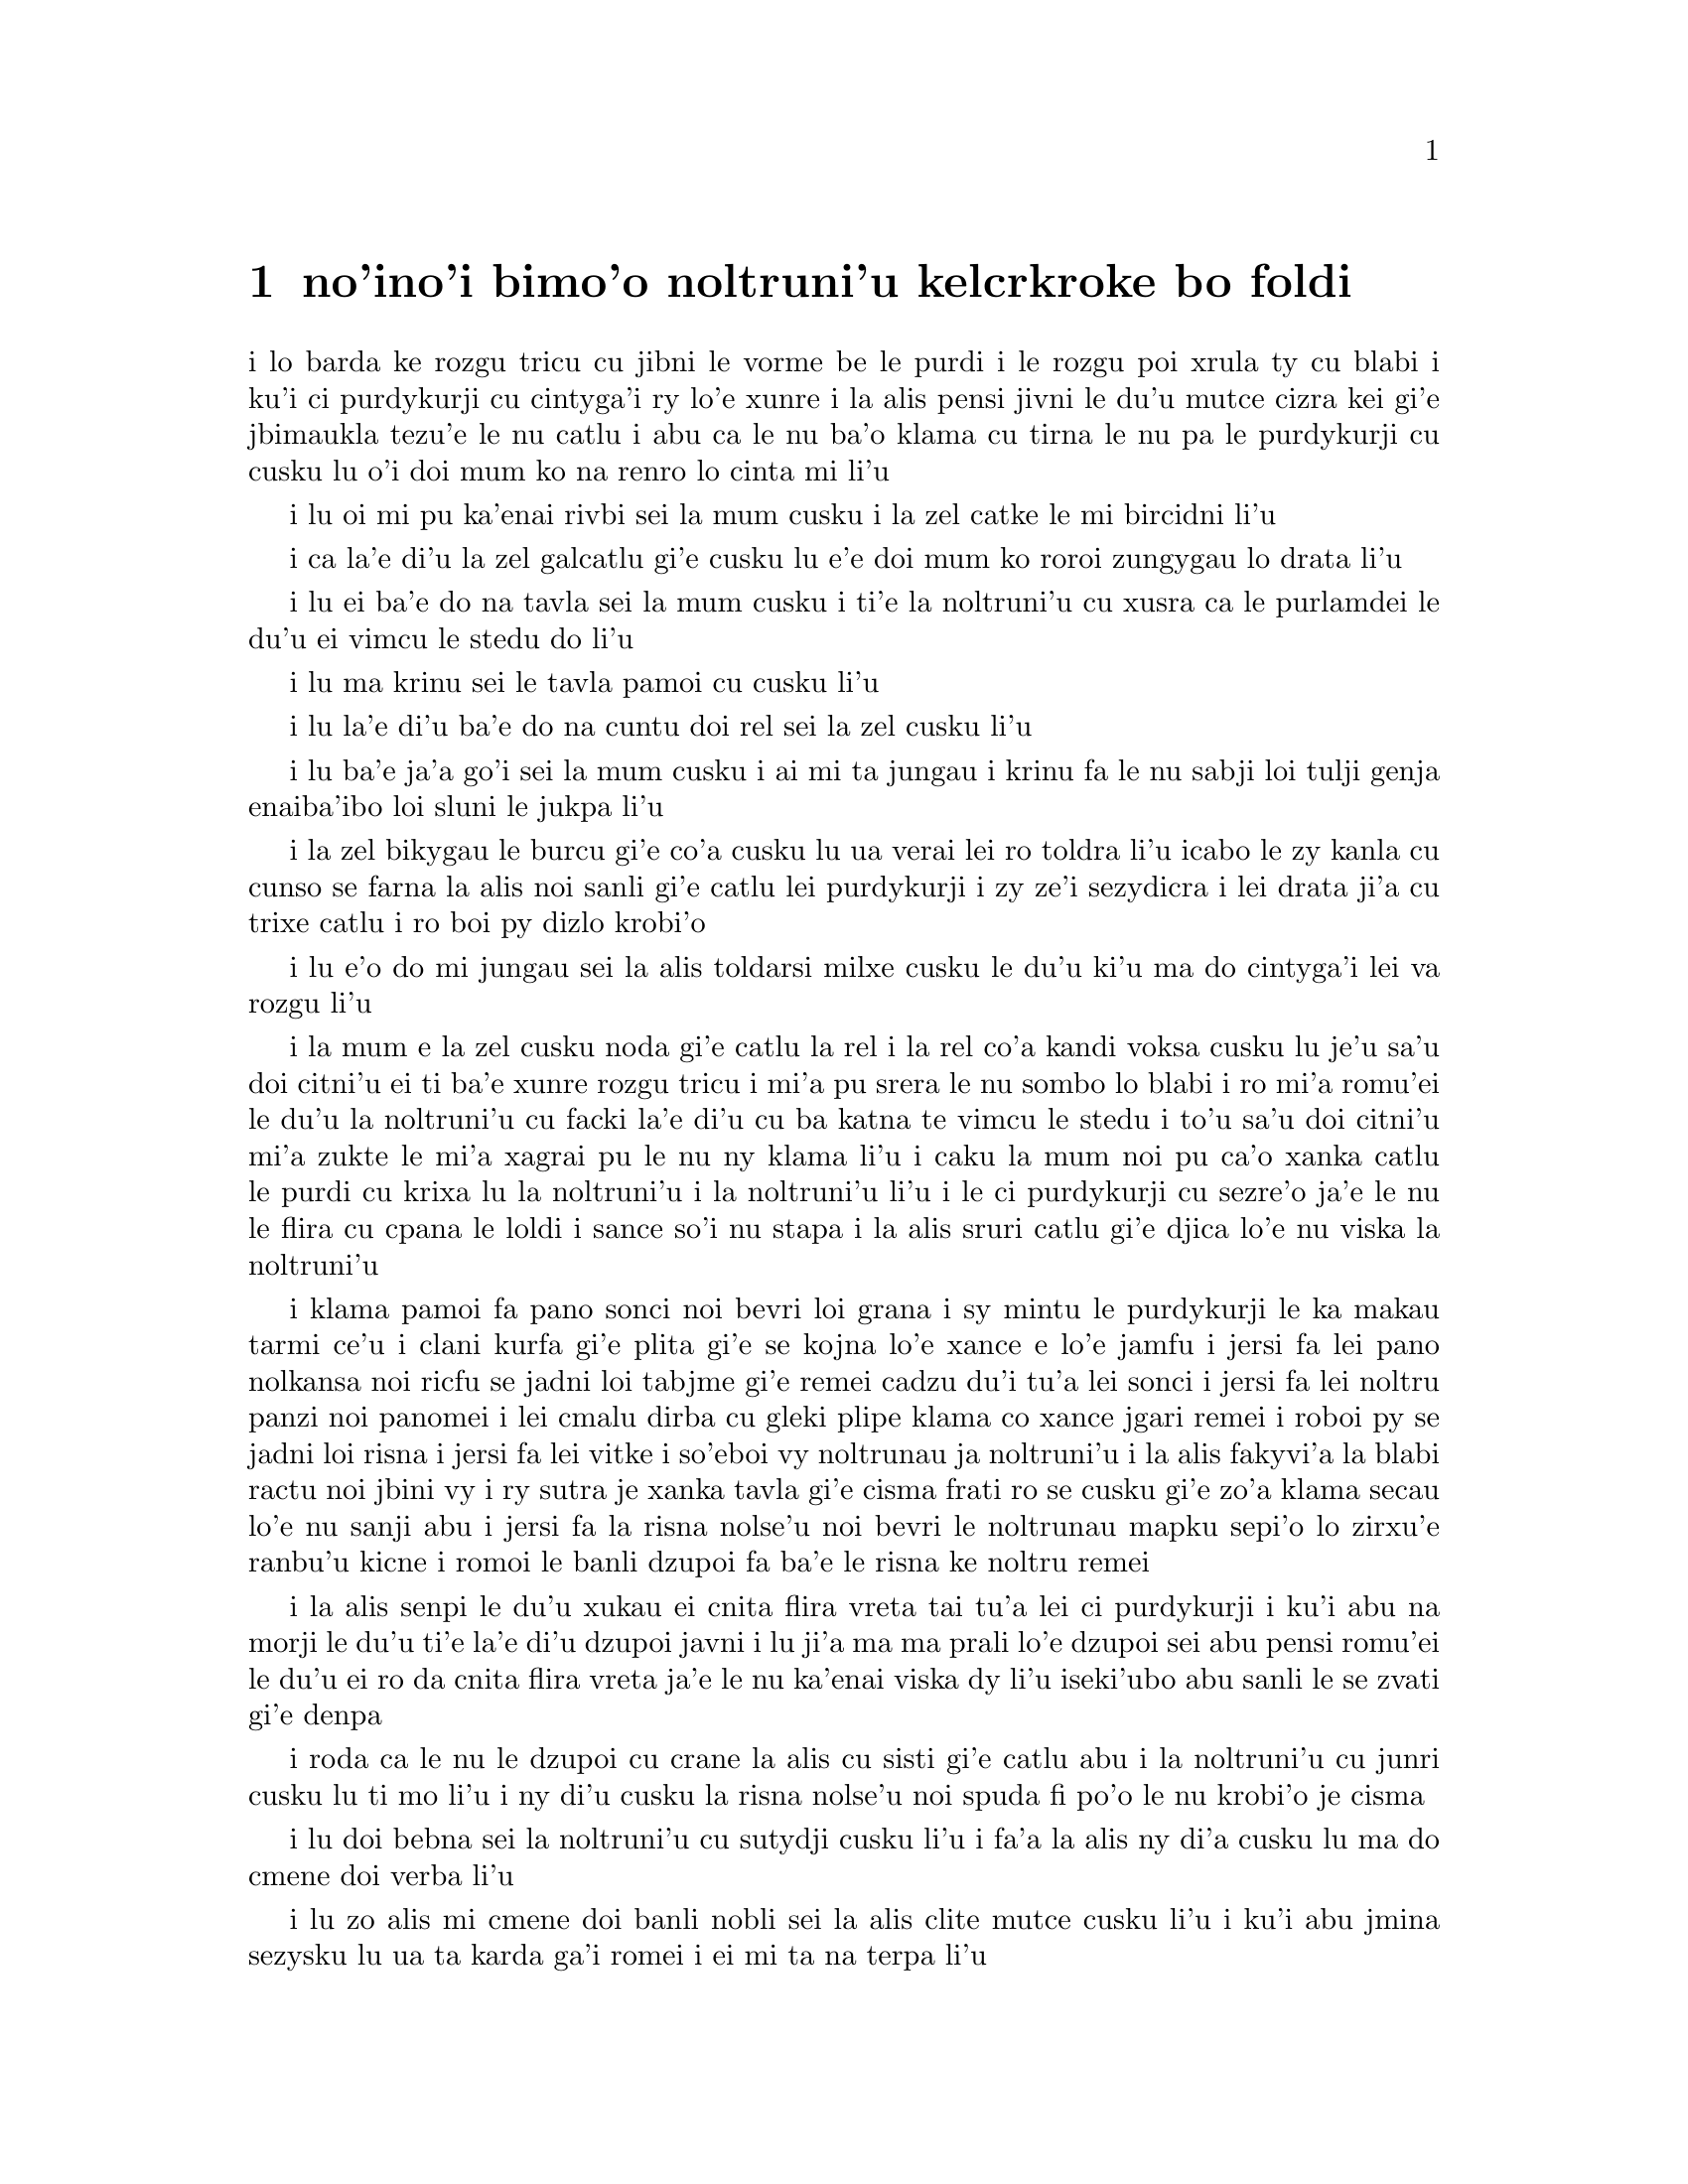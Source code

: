 @node    bimoi pagbu
@chapter no'ino'i bimo'o noltruni'u kelcrkroke bo foldi


@c                              CHAPTER VIII

@c                       The Queen's Croquet-Ground

@c                     noltruni'u kelcrkroke bo foldi


@c      A large rose-tree stood near the entrance of the garden:  the
@c    roses growing on it were white, but there were three gardeners at
@c    it, busily painting them red.  Alice thought this a very curious
@c    thing, and she went nearer to watch them, and just as she came up
@c    to them she heard one of them say, `Look out now, Five!  Don't go
@c    splashing paint over me like that!'

i lo barda ke rozgu tricu cu jibni le vorme be le purdi i le rozgu poi
xrula ty cu blabi i ku'i ci purdykurji cu cintyga'i ry lo'e xunre
i la alis pensi jivni le du'u mutce cizra kei gi'e jbimaukla tezu'e 
le nu catlu i abu ca le nu ba'o klama cu tirna le nu pa le purdykurji 
cu cusku lu o'i doi mum ko na renro lo cinta mi li'u


@c      `I couldn't help it,' said Five, in a sulky tone; `Seven jogged
@c    my elbow.'

i lu oi mi pu ka'enai rivbi sei la mum cusku i la zel catke le mi bircidni
li'u

@c      On which Seven looked up and said, `That's right, Five!  Always
@c    lay the blame on others!'

i ca la'e di'u la zel galcatlu gi'e cusku lu e'e doi mum ko roroi 
zungygau lo drata li'u

@c      `YOU'D better not talk!' said Five.  `I heard the Queen say only
@c    yesterday you deserved to be beheaded!'

i lu ei ba'e do na tavla sei la mum cusku i ti'e la noltruni'u cu xusra
ca le purlamdei le du'u ei vimcu le stedu do li'u

@c      `What for?' said the one who had spoken first.

i lu ma krinu sei le tavla pamoi cu cusku li'u

@c      `That's none of YOUR business, Two!' said Seven.

i lu la'e di'u ba'e do na cuntu doi rel sei la zel cusku li'u

@c      `Yes, it IS his business!' said Five, `and I'll tell him--it
@c    was for bringing the cook tulip-roots instead of onions.'

i lu ba'e ja'a go'i sei la mum cusku i ai mi ta jungau i krinu fa le nu
sabji loi tulji genja enaiba'ibo loi sluni le jukpa li'u

@c      Seven flung down his brush, and had just begun `Well, of all
@c    the unjust things--' when his eye chanced to fall upon Alice, as
@c    she stood watching them, and he checked himself suddenly:  the
@c    others looked round also, and all of them bowed low.

i la zel bikygau le burcu gi'e co'a cusku lu ua verai lei ro toldra
li'u icabo le zy kanla cu cunso se farna la alis noi sanli gi'e catlu
lei purdykurji i zy ze'i sezydicra i lei drata ji'a cu trixe catlu
i ro boi py dizlo krobi'o

@c      `Would you tell me,' said Alice, a little timidly, `why you are
@c    painting those roses?'

i lu e'o do mi jungau sei la alis toldarsi milxe cusku le du'u ki'u ma
do cintyga'i lei va rozgu li'u

@c      Five and Seven said nothing, but looked at Two.  Two began in a
@c    low voice, `Why the fact is, you see, Miss, this here ought to
@c    have been a RED rose-tree, and we put a white one in by mistake;
@c    and if the Queen was to find it out, we should all have our heads
@c    cut off, you know.  So you see, Miss, we're doing our best, afore
@c    she comes, to--'  At this moment Five, who had been anxiously
@c    looking across the garden, called out `The Queen!  The Queen!'
@c    and the three gardeners instantly threw themselves flat upon
@c    their faces.  There was a sound of many footsteps, and Alice
@c    looked round, eager to see the Queen.

i la mum e la zel cusku noda gi'e catlu la rel i la rel co'a kandi
voksa cusku lu je'u sa'u doi citni'u ei ti ba'e xunre rozgu tricu i
mi'a pu srera le nu sombo lo blabi i ro mi'a romu'ei le du'u la noltruni'u cu
facki la'e di'u cu ba katna te vimcu le stedu i to'u sa'u
doi citni'u mi'a zukte le mi'a xagrai pu le nu ny klama li'u i caku 
la mum noi pu ca'o xanka catlu le purdi cu krixa lu la noltruni'u
i la noltruni'u li'u i le ci purdykurji cu sezre'o ja'e le nu le flira
cu cpana le loldi i sance so'i nu stapa i la alis sruri catlu
gi'e djica lo'e nu viska la noltruni'u

@c      First came ten soldiers carrying clubs; these were all shaped
@c    like the three gardeners, oblong and flat, with their hands and
@c    feet at the corners:  next the ten courtiers; these were
@c    ornamented all over with diamonds, and walked two and two, as the
@c    soldiers did.  After these came the royal children; there were
@c    ten of them, and the little dears came jumping merrily along hand
@c    in hand, in couples:  they were all ornamented with hearts.  Next
@c    came the guests, mostly Kings and Queens, and among them Alice
@c    recognised the White Rabbit:  it was talking in a hurried nervous
@c    manner, smiling at everything that was said, and went by without
@c    noticing her.  Then followed the Knave of Hearts, carrying the
@c    King's crown on a crimson velvet cushion; and, last of all this
@c    grand procession, came THE KING AND QUEEN OF HEARTS.

i klama pamoi fa pano sonci noi bevri loi grana i sy mintu le purdykurji
le ka makau tarmi ce'u i clani kurfa gi'e plita gi'e se
kojna lo'e xance e lo'e jamfu i jersi fa lei pano nolkansa noi ricfu se jadni
loi tabjme gi'e remei cadzu du'i tu'a lei sonci i jersi fa lei noltru
panzi noi panomei i lei cmalu dirba cu gleki plipe klama co xance jgari
remei i roboi py se jadni loi risna i jersi fa lei vitke i so'eboi vy
noltrunau ja noltruni'u i la alis fakyvi'a la blabi ractu noi jbini vy
i ry sutra je xanka tavla gi'e cisma frati ro se cusku gi'e zo'a klama
secau lo'e nu sanji abu i jersi fa la risna nolse'u noi bevri le noltrunau
mapku sepi'o lo zirxu'e ranbu'u kicne i romoi le banli dzupoi fa ba'e le 
risna ke noltru remei

@c {so'e vy cu noltrunau} does not parse.  ---fixed

@c      Alice was rather doubtful whether she ought not to lie down on
@c    her face like the three gardeners, but she could not remember
@c    ever having heard of such a rule at processions; `and besides,
@c    what would be the use of a procession,' thought she, `if people
@c    had all to lie down upon their faces, so that they couldn't see it?'
@c    So she stood still where she was, and waited.

i la alis senpi le du'u xukau ei cnita flira vreta tai tu'a lei ci
purdykurji i ku'i abu na morji le du'u ti'e la'e di'u dzupoi javni i lu
ji'a ma ma prali lo'e dzupoi sei abu pensi romu'ei le du'u ei ro da cnita flira
vreta ja'e le nu ka'enai viska dy li'u iseki'ubo abu sanli le se zvati
gi'e denpa

@c      When the procession came opposite to Alice, they all stopped
@c    and looked at her, and the Queen said severely `Who is this?'
@c    She said it to the Knave of Hearts, who only bowed and smiled in reply.

i roda ca le nu le dzupoi cu crane la alis cu sisti gi'e catlu abu i la
noltruni'u cu junri cusku lu ti mo li'u i ny di'u cusku la risna nolse'u 
noi spuda fi po'o le nu krobi'o je cisma

@c      `Idiot!' said the Queen, tossing her head impatiently; and,
@c    turning to Alice, she went on, `What's your name, child?'

i lu doi bebna sei la noltruni'u cu sutydji cusku li'u i fa'a la alis
ny di'a cusku lu ma do cmene doi verba li'u

@c      `My name is Alice, so please your Majesty,' said Alice very
@c    politely; but she added, to herself, `Why, they're only a pack of
@c    cards, after all.  I needn't be afraid of them!'

i lu zo alis mi cmene doi banli nobli sei la alis clite mutce cusku li'u
i ku'i abu jmina sezysku lu ua ta karda ga'i romei i ei mi ta na terpa li'u

@c      `And who are THESE?' said the Queen, pointing to the three
@c    gardeners who were lying round the rosetree; for, you see, as
@c    they were lying on their faces, and the pattern on their backs
@c    was the same as the rest of the pack, she could not tell whether
@c    they were gardeners, or soldiers, or courtiers, or three of her
@c    own children.

i lu ba'e ti mo lu se cusku la noltruni'u noi farja'o lei ci purdykurji noi
vreta ru'u le rozgu tricu i ny ca le nu py cnita flira vreta
kei ki'u le nu le trixe morna cu mintu le me ro drata moi cu
ka'enai djuno le du'u py purdykurji jikau sonci jikau nolkansa
jikau panzi be ny cimei

@c      `How should I know?' said Alice, surprised at her own courage.
@c    `It's no business of MINE.'

i lu a'ucu'i sei la alis noi se spaji le nu darsi cu cusku i na
cuntu ba'e mi li'u

@c      The Queen turned crimson with fury, and, after glaring at her
@c    for a moment like a wild beast, screamed `Off with her head!
@c    Off--'

i la noltruni'u cu binxo lo xunzi'u ri'a le nu fengu i ny ba le nu catlu
abu zi lo mokca tai tu'a lo cilce danlu cu krixa lu ko le stedu ta
vimcu i ko li'u

@c      `Nonsense!' said Alice, very loudly and decidedly, and the
@c    Queen was silent.

i lu nonselsmu sei la alis cladu je birti cusku li'u i la noltruni'u
cu smaji

@c      The King laid his hand upon her arm, and timidly said
@c    `Consider, my dear:  she is only a child!'

i la noltrunau cu punji le xance le birka be la noltruni'u gi'e toldarsi
cusku lu ko pensi doi dirba le nu ta verba li'u

@c      The Queen turned angrily away from him, and said to the Knave
@c    `Turn them over!'

i la noltruni'u cu torni to'o la noltrunau gi'e cusku lu ko ta fa'ergau 
li'u la nolse'u

@c      The Knave did so, very carefully, with one foot.

i la nolse'u cu kurji mutce fa'ergau sepi'o lo jamfu

@c      `Get up!' said the Queen, in a shrill, loud voice, and the
@c    three gardeners instantly jumped up, and began bowing to the
@c    King, the Queen, the royal children, and everybody else.

i lu ko sanli sei la noltruni'u cu cpina je cladu voksa cusku li'u 
i le ci purdykurji ze'i sa'irbi'o gi'e co'a korcu rinsa la noltrunau 
e la noltruni'u e le noltru panzi e ro le drata

@c cpina ki'a voksa?  --cpina le tirna te ganse

@c      `Leave off that!' screamed the Queen.  `You make me giddy.'
@c    And then, turning to the rose-tree, she went on, `What HAVE you
@c    been doing here?'

i lu ko ta sisti sei la noltruni'u cu krixa i do mi tolylaxygau li'u
i fa'a le rozgu tricu ny di'a cusku lu do ma ca'o vi zukte li'u

@c      `May it please your Majesty,' said Two, in a very humble tone,
@c    going down on one knee as he spoke, `we were trying--'

i lu doi banli nobli sei la rel ca le nu cpanygau lo cidni le foldi
cu cumla mutce tonga cusku i mi'a troci li'u

@c      `I see!' said the Queen, who had meanwhile been examining the
@c    roses.  `Off with their heads!' and the procession moved on,
@c    three of the soldiers remaining behind to execute the unfortunate
@c    gardeners, who ran to Alice for protection.

i lu je'e li'a sei la noltruni'u noi pu ca'o lanli lei rozgu cu cusku
i ko le stedu ta vimcu li'u i le dzupoi cu di'a muvdu i ci le sonci cu
stali mu'i le nu selmidycatra lei se malfu'a purdykurji noi bajra 
fa'a la alis mu'i le nu se marbi

@c      `You shan't be beheaded!' said Alice, and she put them into a
@c    large flower-pot that stood near.  The three soldiers wandered
@c    about for a minute or two, looking for them, and then quietly
@c    marched off after the others.

i lu do le stedu na ba te vimcu sei la alis cusku li'u i abu punji py
lo barda ke xrula patxu noi vi zvati i le ci sonci cu sruri klama je
sisku ze'a lo mentu be li ji'ire gi'ebabo smaci jersi lei drata

@c      `Are their heads off?' shouted the Queen.

i lu xu le stedu ba'o se vimcu sei la noltruni'u cu krixa li'u

@c      `Their heads are gone, if it please your Majesty!' the soldiers
@c    shouted in reply.

i lu le stedu ba'o canci doi banli nobli sei lei sonci cu spuda krixa li'u

@c      `That's right!' shouted the Queen.  `Can you play croquet?'

i lu i'e sei la noltruni'u cu krixa i xu do ka'e kelcrkroke li'u

@c      The soldiers were silent, and looked at Alice, as the question
@c    was evidently meant for her.

i lei sonci cu smaji gi'e catlu la alis ki'u le nu li'a di'u preti
fo abu  

@c      `Yes!' shouted Alice.

i lu go'i sei la alis krixa li'u

@c      `Come on, then!' roared the Queen, and Alice joined the
@c    procession, wondering very much what would happen next.

i lu ja'o e'e sei la noltruni'u cu camki'a li'u i la alis jorne
le dzupoi gi'e kucli le du'u makau ba fasnu

@c      `It's--it's a very fine day!' said a timid voice at her side.
@c    She was walking by the White Rabbit, who was peeping anxiously
@c    into her face.

i lu y melbi i y melbi donri sei lo mutce toldarsi se voksa ne'a abu
cusku li'u i abu ca'o cadzu ne'a le blabi ractu noi ze'i catlu le 
abu flira

@c      `Very,' said Alice:  `--where's the Duchess?'

i lu mutce sei la alis cusku i la noltroni'u ma zvati li'u

@c      `Hush!  Hush!' said the Rabbit in a low, hurried tone.  He
@c    looked anxiously over his shoulder as he spoke, and then raised
@c    himself upon tiptoe, put his mouth close to her ear, and
@c    whispered `She's under sentence of execution.'

i lu o'i o'i sei la ractu cu lauble je sutra tonga cusku li'u i ry
xanka catlu ga'u le janco ca le nu tavla kei gi'e sezgalgau co cpana
lei jmadegji gi'e jbigau le moklu le abu kerlo gi'e lauble cusku lu 
ri ba se selmidycatra li'u

@c      `What for?' said Alice.

i lu ma krinu sei la alis cusku li'u

@c      `Did you say "What a pity!"?' the Rabbit asked.

i lu xu do pu cusku lu mi kecti li'u sei le ractu cu retsku li'u

@c      `No, I didn't,' said Alice:  `I don't think it's at all a pity.
@c    I said "What for?"'

i lu na go'i sei la alis cusku i mi nasai kecti i mi pu cusku lu ma
krinu li'u li'u

@c      `She boxed the Queen's ears--' the Rabbit began.  Alice gave a
@c    little scream of laughter.  `Oh, hush!' the Rabbit whispered in a
@c    frightened tone.  `The Queen will hear you!  You see, she came
@c    rather late, and the Queen said--'

i lu ny darxi lei kerlo be la noltruni'u sei la ractu co'a cusku li'u
i la alis cmila krixa i lu o'i sei la ractu cu terpa tonga laurblesku
i la noltruni'u do ba tirna i no'i ny pu lerci klama i la noltruni'u cu
cusku li'u

@c      `Get to your places!' shouted the Queen in a voice of thunder,
@c    and people began running about in all directions, tumbling up
@c    against each other; however, they got settled down in a minute or
@c    two, and the game began.  Alice thought she had never seen such a
@c    curious croquet-ground in her life; it was all ridges and
@c    furrows; the balls were live hedgehogs, the mallets live
@c    flamingoes, and the soldiers had to double themselves up and to
@c    stand on their hands and feet, to make the arches.

i lu ko zvati le medomoi sei la noltruni'u cu lidvru voksa cusku li'u
i lei prenu co'a bajra fa'a roda gi'e jalsi'u i ku'i bredi zi lo mentu
be li ji'ire i le nu kelci cu cfari i la alis jinvi le du'u noroi le
nunji'e pu viska lo tai kelcrkroke foldi i cpana joi skuro i le
bolci cu jmive jesymabru i le mruli cu jmive fagycpi i le sonci cu
krosa'ibi'o fi lei xance ku joi lei jamfu ja'e le nu bargu

@c      The chief difficulty Alice found at first was in managing her
@c    flamingo:  she succeeded in getting its body tucked away,
@c    comfortably enough, under her arm, with its legs hanging down,
@c    but generally, just as she had got its neck nicely straightened
@c    out, and was going to give the hedgehog a blow with its head, it
@c    WOULD twist itself round and look up in her face, with such a
@c    puzzled expression that she could not help bursting out laughing:
@c    and when she had got its head down, and was going to begin again,
@c    it was very provoking to find that the hedgehog had unrolled
@c    itself, and was in the act of crawling away:  besides all this,
@c    there was generally a ridge or furrow in the way wherever she
@c    wanted to send the hedgehog to, and, as the doubled-up soldiers
@c    were always getting up and walking off to other parts of the
@c    ground, Alice soon came to the conclusion that it was a very
@c    difficult game indeed.

i le ralju be lei nandu be la alis ca le cfari cu nu jitro le fagycpi
i abu snada le nu kufra banzu punji le fy xadni noi le tuple cu dandu
ku'o le cnita be le abu birka i ku'i ta'eku fy ca le nu ge le cnebo mo'u
sirji gi abu bredi le nu darxi le jesymabru le fy stedu cu torni 
gi'e catlu fa'a le abu flira gi'e se cfipu frumu ja'e le nu abu ka'enai 
rivbi le nu spoja cmila i ca le nu abu ba'o punji le fy stedu le dizlo 
gi'e pu'o za'ure'u co'a co'e cu xajmi mutce fa le nu facki le du'u le 
jesymabru pu nalbolbi'o gi'e ca'o klama lo darno i ji'a ta'eku lo cmana 
a lo skuro cu zunti ca le nu abu djica le nu benji le jesymabru i la alis ki'u 
le nu le korcu sonci roroi sa'irgau gi'e dzukla lo drata pagbu be le 
foldi cu jivbi'o le du'u le nunkei ja'a mutce le ka nandu

@c {cpina} means "spicy" not "spiny". I suggest {jesymabru} (which
@c could also be a spiny anteater) or {ernace}. -phma
@c The x2 of {cpina} is the sense, which can be the sense of touch 
@c according to the gi'uste. But {jesymabru} is good.

@c      The players all played at once without waiting for turns,
@c    quarrelling all the while, and fighting for the hedgehogs; and in
@c    a very short time the Queen was in a furious passion, and went
@c    stamping about, and shouting `Off with his head!' or `Off with
@c    her head!' about once in a minute.

i ro le kelci cu kelci ca le mintu gi'e na denpa le me ky moi gi'e
ru'i toltugni gi'e damba fi lei jesymabru i baziku la noltruni'u
cu fengu cinmo gi'e ca'o marxa cadzu gi'e krixa lu ko le stedu ta
vimcu li'u a lu ko le stedu tu vimcu li'u ji'iparoi ro mentu

@c      Alice began to feel very uneasy:  to be sure, she had not as
@c    yet had any dispute with the Queen, but she knew that it might
@c    happen any minute, `and then,' thought she, `what would become of
@c    me?  They're dreadfully fond of beheading people here; the great
@c    wonder is, that there's any one left alive!'

i la alis co'a cinmo le ka tolkufra i i'a abu za'o na damba la noltruni'u
gi'e ku'i djuno le du'u ka'e bazi fasnu i lu va'o la'e di'u sei abu pensi
mi mo i vi nelci lo'e nu vimcu lo'e stedu lo'e prenu i manci mutce fa le 
nu da stali le ka jmive li'u

@c      She was looking about for some way of escape, and wondering
@c    whether she could get away without being seen, when she noticed a
@c    curious appearance in the air:  it puzzled her very much at
@c    first, but, after watching it a minute or two, she made it out to
@c    be a grin, and she said to herself `It's the Cheshire Cat:  now I
@c    shall have somebody to talk to.'

i abu sisku lo'e tadji be le nu zi'erbi'o kei gi'e pensi le du'u xukau 
ka'e cliva secau le nu se viska icabo abu co'a sanji lo cizra
tolcanci ne le vacri i ty cfipu abu ca le cfari i ku'i abu ba le nu catlu
ty ze'a lo mentu be li ji'ire cu facki le du'u ty nu cisma kei
gi'e sezysku lu ua la tcicymlatu i caku mi da ka'e tavla li'u

@c      `How are you getting on?' said the Cat, as soon as there was
@c    mouth enough for it to speak with.

i lu do mo sei la mlatu ca le nu le la'u moklu cu banzu lo'e nu tavla 
cu cusku li'u

@c      Alice waited till the eyes appeared, and then nodded.  `It's no
@c    use speaking to it,' she thought, `till its ears have come, or at
@c    least one of them.'  In another minute the whole head appeared,
@c    and then Alice put down her flamingo, and began an account of the
@c    game, feeling very glad she had someone to listen to her.  The
@c    Cat seemed to think that there was enough of it now in sight, and
@c    no more of it appeared.

i la alis denpa le nu lei kanla cu tolcanci ibabo abu tu'ifru i lu na prali
fi le nu tavla ta kei sei abu pensi pu le nu zvati fa le kerlo ado'anai su'o 
ri li'u i za lo drata mentu le mulno stedu cu tolcanci i la alis toljgari
le fagycpi gi'e co'a te lisri le nunkei gi'e cinmo le ka gleki le nu da 
abu tirna i la mlatu cu simlu le ka jinvi le du'u pirau boi my ca se viska i
no drata pagbu be my cu tolcanci

@c      `I don't think they play at all fairly,' Alice began, in rather
@c    a complaining tone, `and they all quarrel so dreadfully one can't
@c    hear oneself speak--and they don't seem to have any rules in
@c    particular; at least, if there are, nobody attends to them--and
@c    you've no idea how confusing it is all the things being alive;
@c    for instance, there's the arch I've got to go through next
@c    walking about at the other end of the ground--and I should have
@c    croqueted the Queen's hedgehog just now, only it ran away when it
@c    saw mine coming!'

i lu mi na jinvi le du'u tu ca'o stace kelci sei la alis co'a pante
tonga cusku i ro tu da'arta'a ja'e le nu na ka'e tirna le nu tavla i
tu simlu le ka na steci javni fi ce'u ija do'anai noda va'o le nu de ja'a javni 
cu jundi de i do na se xanri le du'u tai makau cfipu fa le du'u 
ro le dacti cu jmive i mu'a le bargu poi ei mi ca pagre cu co'a cadzu 
le drata fanmo be le foldi i mi pu'o darxi le jesymabru pe la noltruni'u 
ije ku'i ue jy to'o bajra ca le nu viska le nu le memimoi cu jbikla li'u

@c I think that should be {mi pu'o darxrkroke} meaning that one ball
@c hits the other - as it is, it means that
@c Alice and the hedgehog are opponents in croquet. -phma
@c The x2 of {kelci} is not the opponent. But plain {darxi} should do.

@c      `How do you like the Queen?' said the Cat in a low voice.

i lu do nelci la noltruni'u sela'u ma sei la mlatu cu lauble voksa
cusku li'u

@c      `Not at all,' said Alice:  `she's so extremely--'  Just then
@c    she noticed that the Queen was close behind her, listening:  so
@c    she went on, `--likely to win, that it's hardly worth while
@c    finishing the game.'

i lu li no sei la alis cusku i ny mutce li'u icaku abu sanji le nu la 
noltruni'u cu jibni trixe abu gi'e tirna i seki'ubo di'a cusku lu le 
ka lakne fa le nu ce'u jinga iseki'ubo na vamji le temci fa le nu 
mo'u kelci li'u

@c      The Queen smiled and passed on.

i la noltruni'u cu cisma gi'e pagre

@c      `Who ARE you talking to?' said the King, going up to Alice, and
@c    looking at the Cat's head with great curiosity.

i do ma tavla sei la noltrunau cu cusku li'u i ny klama la alis gi'e
mutce se cinri catlu le stedu be la mlatu

@c      `It's a friend of mine--a Cheshire Cat,' said Alice:  `allow me
@c    to introduce it.'

i lu ta mi pendo i ta tcicymlatu sei la alis cusku i e'apei mi do ta
pengau li'u

@c      `I don't like the look of it at all,' said the King:
@c    `however, it may kiss my hand if it likes.'

i lu mi nasai nelci le nu ta simlu makau sei la noltrunau cu cusku
i ku'i e'a ta cinba le mi xance va'o le nu pluka ta li'u

@c      `I'd rather not,' the Cat remarked.

i mi zmanei le nu na go'i sei la mlatu cu te pinka li'u

@c      `Don't be impertinent,' said the King, `and don't look at me
@c    like that!'  He got behind Alice as he spoke.

i lu ko na tolsi'a sei la noltrunau cu cusku i ko mi na catlu tai ta 
li'u i ny klama le trixe be la alis ca le nu tavla

@c      `A cat may look at a king,' said Alice.  `I've read that in
@c    some book, but I don't remember where.'

i lu lo'e mlatu ka'e catlu lo'e noltrunau sei la alis cusku i mi pu tcidu
di'u lo cukta i ku'i mi na morji le du'u cy mokau li'u

@c      `Well, it must be removed,' said the King very decidedly, and
@c    he called the Queen, who was passing at the moment, `My dear!  I
@c    wish you would have this cat removed!'

i lu ei ta se vimcu sei la noltrunau cu jdice cusku li'u i ny skuta'a 
la noltruni'u noi ca jibni pagre lu au doi dirba do da vicygau le vi 
mlatu li'u

@c      The Queen had only one way of settling all difficulties, great
@c    or small.  `Off with his head!' she said, without even looking
@c    round.

i la noltruni'u cu cikre ta'i pada ro nabmi noi barda ja cmalu i lu ko
le stedu ta vimcu sei ny secau le nu fa'a catlu cu cusku li'u

@c      `I'll fetch the executioner myself,' said the King eagerly, and
@c    he hurried off.

i ba'e mi klagau le selmi'ecatra sei la noltrunau cu sutydji cusku li'u
i ny sutra klama

@c      Alice thought she might as well go back, and see how the game
@c    was going on, as she heard the Queen's voice in the distance,
@c    screaming with passion.  She had already heard her sentence three
@c    of the players to be executed for having missed their turns, and
@c    she did not like the look of things at all, as the game was in
@c    such confusion that she never knew whether it was her turn or
@c    not.  So she went in search of her hedgehog.

i la alis cu jdice le du'u xruti gi'e viska le nu le nunkelci cu mokau 
icabo abu tirna le darno voksa be la noltruni'u noi cinmo krixa i abu 
ba'o tirna le nu ny minde le nu ci kelci cu se catra ki'u le nu ky na 
kelci ca le me ky moi i abu na'e nelci le jvinu be le cuntu ki'u le nu 
le nunkelci cu mutce le ka cfipu kei ja'e le nu abu noroi djuno le 
du'u xukau ca ei kelci i seki'ubo abu co'a sisku le abu jesymabru

@c      The hedgehog was engaged in a fight with another hedgehog,
@c    which seemed to Alice an excellent opportunity for croqueting one
@c    of them with the other:  the only difficulty was, that her
@c    flamingo was gone across to the other side of the garden, where
@c    Alice could see it trying in a helpless sort of way to fly up
@c    into a tree.

i le jesymabru ca'o damba lo drata jesymabru i la alis jinvi le du'u
la'e di'u xautce le nu kelcrkroke darxi pa cy le drata i le po'o nabmi
cu nu le abu fagycpi ba'o klama le drata fanmo be le purdi gi'e
bu'u tolsnada troci ga'a la alis le nu volkla lo tricu

@c      By the time she had caught the flamingo and brought it back,
@c    the fight was over, and both the hedgehogs were out of sight:
@c    `but it doesn't matter much,' thought Alice, `as all the arches
@c    are gone from this side of the ground.'  So she tucked it away
@c    under her arm, that it might not escape again, and went back for
@c    a little more conversation with her friend.

i ca le nu abu le fagycpi ba'o kavbu gi'e xrugau kei ge le nundamba cu
mulno gi lei re jesymabru na se viska i lu ku'i na vajni mutce sei
la alis pensi i ro le dargu cu canci le vi mlana be le foldi li'u i
abu punji fy le cnita be le abu birka ja'e le nu na ka'e za'ure'u
cliva kei gi'e xruti le nu jmina tavla le pendo

@c      When she got back to the Cheshire Cat, she was surprised to
@c    find quite a large crowd collected round it:  there was a dispute
@c    going on between the executioner, the King, and the Queen, who
@c    were all talking at once, while all the rest were quite silent,
@c    and looked very uncomfortable.

i abu ca le nu ba'o xruti tu'a la tcicymlatu cu se spaji le nu facki
le du'u lo prenu so'imei ba'o jmaji le sruri be ty i da'arsi'u fa le
selmi'ecatra ku joi la noltrunau ku joi la noltruni'u vu'o noi ro lu'a
ke'a cu tavla ca le mintu ca le nu ro drata cu smaji mutce gi'e
tolkufra simlu

@c      The moment Alice appeared, she was appealed to by all three to
@c    settle the question, and they repeated their arguments to her,
@c    though, as they all spoke at once, she found it very hard indeed
@c    to make out exactly what they said.

i la alis ca le nu tolcliva cu te cpedu le nu jdice le cuntu kei
ro lu'a le cimei i ku'i abu ki'u le nu ro ri tavla ca le mintu cu
mutce le ka se nandu le nu jimpe le du'u makau se cusku

@c      The executioner's argument was, that you couldn't cut off a
@c    head unless there was a body to cut it off from:  that he had
@c    never had to do such a thing before, and he wasn't going to begin
@c    at HIS time of life.

i le seldau be le selmi'ecatra zo'u ka'enai katna vimcu lo stedu secau lo'e 
nu da poi xadni zo'u ka'e katna vimcu le stedu da i sy noroi pu zukte
lo simsa i ai na co'a go'i ca le sy ca nunjmive pagbu

@c      The King's argument was, that anything that had a head could be
@c    beheaded, and that you weren't to talk nonsense.

i le seldau be la noltrunau zo'u ro da poi ke'a se stedu zo'u da ka'e
se sedycaugau i ei na cusku lo nonselsmu

@c      The Queen's argument was, that if something wasn't done about
@c    it in less than no time she'd have everybody executed, all round.
@c    (It was this last remark that had made the whole party look so
@c    grave and anxious.)

i le seldau pe la noltruni'u zo'u ga da se zukte sera'a le cuntu
zi lo mleca be lo temci pinosi'e gi ny ba minde fi le nu ro de se catra
to le romoi pinka cu rinka le nu piro le kansi'u cu simlu le ka mutce
le ka junri je xanka toi

@c      Alice could think of nothing else to say but `It belongs to the
@c    Duchess:  you'd better ask HER about it.'

i la alis ka'enai pensi le nu cusku na'e bo lu ta se ponse la noltroni'u
i e'u preti ta ko ba'e ny li'u

@c      `She's in prison,' the Queen said to the executioner:  `fetch
@c    her here.'  And the executioner went off like an arrow.

i lu ny pinfu sei la noltruni'u fi le selmi'ecatra cu cusku i ko ny ti
klagau li'u i le selmi'ecatra cu klama tai tu'a lo'e danti

@c       The Cat's head began fading away the moment he was gone, and,
@c    by the time he had come back with the Dutchess, it had entirely
@c    disappeared; so the King and the executioner ran wildly up and down
@c    looking for it, while the rest of the party went back to the game.

i le stedu be la mlatu co'a kadze'a ca le nu sy cliva kei gi'e ba'o mu'o
canci ca le nu sy xruti co kansa la noltroni'u iseki'ubo la noltrunau
e le selmi'ecatra cu cilce bajra gi'e sisku my ca le nu lei drata cu di'a
kelci

